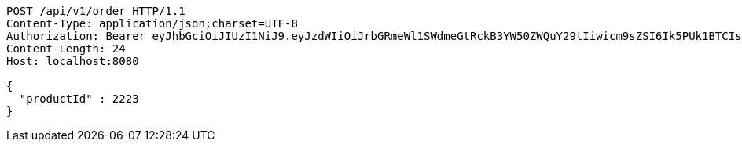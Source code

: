 [source,http,options="nowrap"]
----
POST /api/v1/order HTTP/1.1
Content-Type: application/json;charset=UTF-8
Authorization: Bearer eyJhbGciOiJIUzI1NiJ9.eyJzdWIiOiJrbGRmeWl1SWdmeGtRckB3YW50ZWQuY29tIiwicm9sZSI6Ik5PUk1BTCIsImlhdCI6MTcxNjk3OTQ3NiwiZXhwIjoxNzE2OTgzMDc2fQ.YSDSTHINq4g6jGaku89pIuy8lmb3RFkLn2NM86j91Rs
Content-Length: 24
Host: localhost:8080

{
  "productId" : 2223
}
----